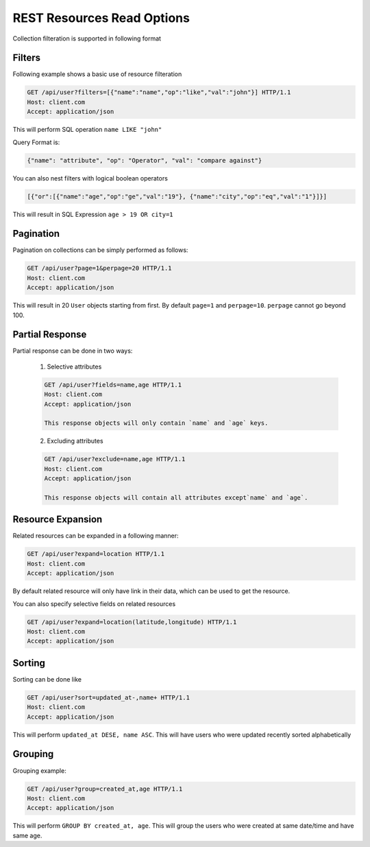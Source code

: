 ===========================
REST Resources Read Options
===========================

Collection filteration is supported in following format

Filters
--------
Following example shows a basic use of resource filteration

.. sourcecode:: http

	GET /api/user?filters=[{"name":"name","op":"like","val":"john"}] HTTP/1.1
	Host: client.com 
	Accept: application/json

This will perform SQL operation ``name LIKE "john"``

Query Format is: 

.. sourcecode:: json

	{"name": "attribute", "op": "Operator", "val": "compare against"} 

You can also nest filters with logical boolean operators

.. sourcecode:: json

	[{"or":[{"name":"age","op":"ge","val":"19"}, {"name":"city","op":"eq","val":"1"}]}]

This will result in SQL Expression ``age > 19 OR city=1``

Pagination
-----------
Pagination on collections can be simply performed as follows:

.. sourcecode:: http

	GET /api/user?page=1&perpage=20 HTTP/1.1
	Host: client.com 
	Accept: application/json

This will result in 20 ``User`` objects starting from first. By default ``page=1``
and ``perpage=10``. ``perpage`` cannot go beyond 100.

Partial Response
-----------------
Partial response can be done in two ways:
 
	1. Selective attributes

	.. sourcecode:: http

		GET /api/user?fields=name,age HTTP/1.1
		Host: client.com 
		Accept: application/json

		This response objects will only contain `name` and `age` keys.

	2. Excluding attributes

	.. sourcecode:: http

		GET /api/user?exclude=name,age HTTP/1.1
		Host: client.com 
		Accept: application/json

		This response objects will contain all attributes except`name` and `age`.


Resource Expansion
------------------
Related resources can be expanded in a following manner:

.. sourcecode:: http

	GET /api/user?expand=location HTTP/1.1
	Host: client.com 
	Accept: application/json

By default related resource will only have link in their data, which can be used
to get the resource.

You can also specify selective fields on related resources

.. sourcecode:: http

	GET /api/user?expand=location(latitude,longitude) HTTP/1.1
	Host: client.com 
	Accept: application/json

Sorting
-------
Sorting can be done like

.. sourcecode:: http

	GET /api/user?sort=updated_at-,name+ HTTP/1.1
	Host: client.com 
	Accept: application/json

This will perform ``updated_at DESE, name ASC``. This will have users who were updated
recently sorted alphabetically

Grouping
--------
Grouping example:

.. sourcecode:: http

	GET /api/user?group=created_at,age HTTP/1.1
	Host: client.com 
	Accept: application/json

This will perform ``GROUP BY created_at, age``. This will group the users who were created 
at same date/time and have same age.
